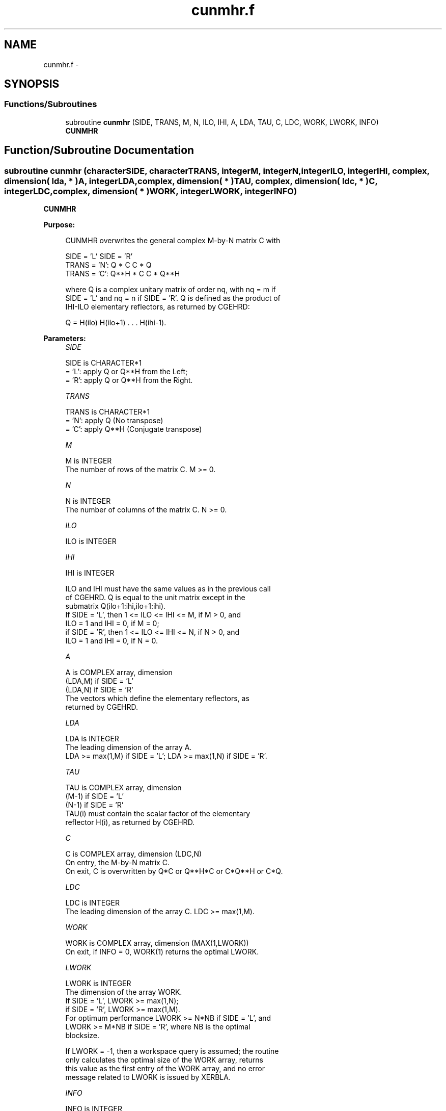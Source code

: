 .TH "cunmhr.f" 3 "Sat Nov 16 2013" "Version 3.4.2" "LAPACK" \" -*- nroff -*-
.ad l
.nh
.SH NAME
cunmhr.f \- 
.SH SYNOPSIS
.br
.PP
.SS "Functions/Subroutines"

.in +1c
.ti -1c
.RI "subroutine \fBcunmhr\fP (SIDE, TRANS, M, N, ILO, IHI, A, LDA, TAU, C, LDC, WORK, LWORK, INFO)"
.br
.RI "\fI\fBCUNMHR\fP \fP"
.in -1c
.SH "Function/Subroutine Documentation"
.PP 
.SS "subroutine cunmhr (characterSIDE, characterTRANS, integerM, integerN, integerILO, integerIHI, complex, dimension( lda, * )A, integerLDA, complex, dimension( * )TAU, complex, dimension( ldc, * )C, integerLDC, complex, dimension( * )WORK, integerLWORK, integerINFO)"

.PP
\fBCUNMHR\fP  
.PP
\fBPurpose: \fP
.RS 4

.PP
.nf
 CUNMHR overwrites the general complex M-by-N matrix C with

                 SIDE = 'L'     SIDE = 'R'
 TRANS = 'N':      Q * C          C * Q
 TRANS = 'C':      Q**H * C       C * Q**H

 where Q is a complex unitary matrix of order nq, with nq = m if
 SIDE = 'L' and nq = n if SIDE = 'R'. Q is defined as the product of
 IHI-ILO elementary reflectors, as returned by CGEHRD:

 Q = H(ilo) H(ilo+1) . . . H(ihi-1).
.fi
.PP
 
.RE
.PP
\fBParameters:\fP
.RS 4
\fISIDE\fP 
.PP
.nf
          SIDE is CHARACTER*1
          = 'L': apply Q or Q**H from the Left;
          = 'R': apply Q or Q**H from the Right.
.fi
.PP
.br
\fITRANS\fP 
.PP
.nf
          TRANS is CHARACTER*1
          = 'N': apply Q  (No transpose)
          = 'C': apply Q**H (Conjugate transpose)
.fi
.PP
.br
\fIM\fP 
.PP
.nf
          M is INTEGER
          The number of rows of the matrix C. M >= 0.
.fi
.PP
.br
\fIN\fP 
.PP
.nf
          N is INTEGER
          The number of columns of the matrix C. N >= 0.
.fi
.PP
.br
\fIILO\fP 
.PP
.nf
          ILO is INTEGER
.fi
.PP
.br
\fIIHI\fP 
.PP
.nf
          IHI is INTEGER

          ILO and IHI must have the same values as in the previous call
          of CGEHRD. Q is equal to the unit matrix except in the
          submatrix Q(ilo+1:ihi,ilo+1:ihi).
          If SIDE = 'L', then 1 <= ILO <= IHI <= M, if M > 0, and
          ILO = 1 and IHI = 0, if M = 0;
          if SIDE = 'R', then 1 <= ILO <= IHI <= N, if N > 0, and
          ILO = 1 and IHI = 0, if N = 0.
.fi
.PP
.br
\fIA\fP 
.PP
.nf
          A is COMPLEX array, dimension
                               (LDA,M) if SIDE = 'L'
                               (LDA,N) if SIDE = 'R'
          The vectors which define the elementary reflectors, as
          returned by CGEHRD.
.fi
.PP
.br
\fILDA\fP 
.PP
.nf
          LDA is INTEGER
          The leading dimension of the array A.
          LDA >= max(1,M) if SIDE = 'L'; LDA >= max(1,N) if SIDE = 'R'.
.fi
.PP
.br
\fITAU\fP 
.PP
.nf
          TAU is COMPLEX array, dimension
                               (M-1) if SIDE = 'L'
                               (N-1) if SIDE = 'R'
          TAU(i) must contain the scalar factor of the elementary
          reflector H(i), as returned by CGEHRD.
.fi
.PP
.br
\fIC\fP 
.PP
.nf
          C is COMPLEX array, dimension (LDC,N)
          On entry, the M-by-N matrix C.
          On exit, C is overwritten by Q*C or Q**H*C or C*Q**H or C*Q.
.fi
.PP
.br
\fILDC\fP 
.PP
.nf
          LDC is INTEGER
          The leading dimension of the array C. LDC >= max(1,M).
.fi
.PP
.br
\fIWORK\fP 
.PP
.nf
          WORK is COMPLEX array, dimension (MAX(1,LWORK))
          On exit, if INFO = 0, WORK(1) returns the optimal LWORK.
.fi
.PP
.br
\fILWORK\fP 
.PP
.nf
          LWORK is INTEGER
          The dimension of the array WORK.
          If SIDE = 'L', LWORK >= max(1,N);
          if SIDE = 'R', LWORK >= max(1,M).
          For optimum performance LWORK >= N*NB if SIDE = 'L', and
          LWORK >= M*NB if SIDE = 'R', where NB is the optimal
          blocksize.

          If LWORK = -1, then a workspace query is assumed; the routine
          only calculates the optimal size of the WORK array, returns
          this value as the first entry of the WORK array, and no error
          message related to LWORK is issued by XERBLA.
.fi
.PP
.br
\fIINFO\fP 
.PP
.nf
          INFO is INTEGER
          = 0:  successful exit
          < 0:  if INFO = -i, the i-th argument had an illegal value
.fi
.PP
 
.RE
.PP
\fBAuthor:\fP
.RS 4
Univ\&. of Tennessee 
.PP
Univ\&. of California Berkeley 
.PP
Univ\&. of Colorado Denver 
.PP
NAG Ltd\&. 
.RE
.PP
\fBDate:\fP
.RS 4
November 2011 
.RE
.PP

.PP
Definition at line 179 of file cunmhr\&.f\&.
.SH "Author"
.PP 
Generated automatically by Doxygen for LAPACK from the source code\&.
